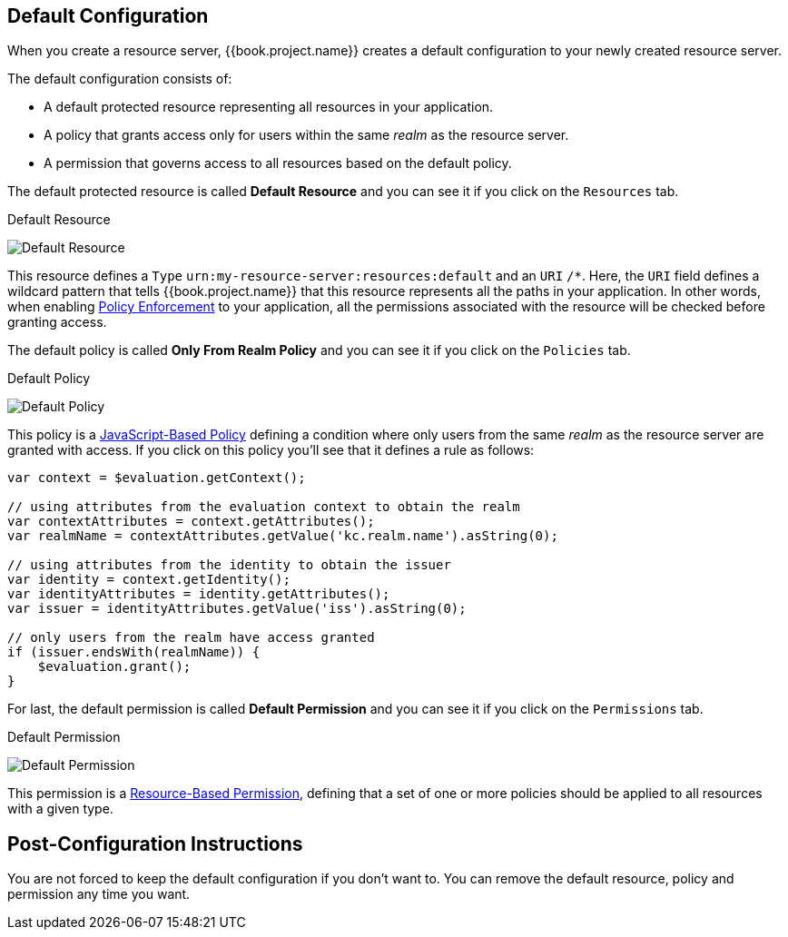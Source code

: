 == Default Configuration

When you create a resource server, {{book.project.name}} creates a default configuration to your newly created resource server.

The default configuration consists of:

* A default protected resource representing all resources in your application.
* A policy that grants access only for users within the same _realm_ as the resource server.
* A permission that governs access to all resources based on the default policy.

The default protected resource is called *Default Resource* and you can see it if you click on the `Resources` tab.

.Default Resource
image:../../images/resource-server/default-resource.png[alt="Default Resource"]

This resource defines a `Type` `urn:my-resource-server:resources:default` and an `URI` `/*`. Here, the `URI` field defines a
wildcard pattern that tells {{book.project.name}} that this resource represents all the paths in your application. In other words,
when enabling link:../enforcer/overview.html[Policy Enforcement] to your application, all the permissions associated with the resource
will be checked before granting access.

The default policy is called *Only From Realm Policy* and you can see it if you click on the `Policies` tab.

.Default Policy
image:../../images/resource-server/default-policy.png[alt="Default Policy"]

This policy is a link:../policy/js-policy.html[JavaScript-Based Policy] defining a condition where only users from the same _realm_ as the
resource server are granted with access. If you click on this policy you'll see that it defines a rule as follows:

```js
var context = $evaluation.getContext();

// using attributes from the evaluation context to obtain the realm
var contextAttributes = context.getAttributes();
var realmName = contextAttributes.getValue('kc.realm.name').asString(0);

// using attributes from the identity to obtain the issuer
var identity = context.getIdentity();
var identityAttributes = identity.getAttributes();
var issuer = identityAttributes.getValue('iss').asString(0);

// only users from the realm have access granted
if (issuer.endsWith(realmName)) {
    $evaluation.grant();
}
```

For last, the default permission is called *Default Permission* and you can see it if you click on the `Permissions` tab.

.Default Permission
image:../../images/resource-server/default-permission.png[alt="Default Permission"]

This permission is a link:../permission/overview.html[Resource-Based Permission], defining that a set of one or more policies should
 be applied to all resources with a given type.

== Post-Configuration Instructions

You are not forced to keep the default configuration if you don't want to. You can remove the default resource, policy and permission any time you want.